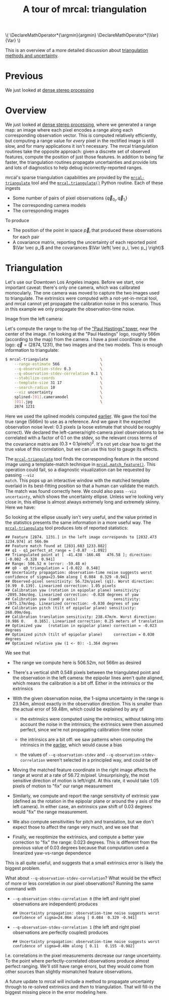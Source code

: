 #+title: A tour of mrcal: triangulation
#+OPTIONS: toc:t

#+LATEX_HEADER: \DeclareMathOperator*{\argmin}{argmin}
#+LATEX_HEADER: \DeclareMathOperator*{\Var}{Var}

#+BEGIN_HTML
\(
\DeclareMathOperator*{\argmin}{argmin}
\DeclareMathOperator*{\Var}{Var}
\)
#+END_HTML

This is an overview of a more detailed discussion about [[file:triangulation.org][triangulation methods
and uncertainty]].

* Previous
We just looked at [[file:tour-stereo.org][dense stereo processing]]

* Overview
We just looked at [[file:tour-stereo.org][dense stereo processing]], where we generated a range map: an
image where each pixel encodes a range along each corresponding observation
vector. This is computed relatively efficiently, but computing a range value for
/every/ pixel in the rectified image is still slow, and for many applications it
isn't necessary. The mrcal triangulation routines take the opposite approach:
given a discrete set of observed features, compute the position of just those
features. In addition to being far faster, the triangulation routines propagate
uncertainties and provide lots and lots of diagnostics to help debug
incorrectly-reported ranges.

mrcal's sparse triangulation capabilities are provided by the
[[file:mrcal-triangulate.html][=mrcal-triangulate=]] tool and the [[file:mrcal-python-api-reference.html#-triangulate][=mrcal.triangulate()=]] Python routine. Each of
these ingests

- Some number of pairs of pixel observations $\left\{ \vec q_{0_i}, \vec q_{1_i} \right\}$
- The corresponding camera models
- The corresponding images

To produce

- The position of the point in space $\vec p_i$ that produced these observations
  for each pair
- A covariance matrix, reporting the uncertainty of each reported point $\Var \vec p_i$ and the covariances $\Var \left( \vec p_i, \vec p_j \right)$

* Triangulation
Let's use our Downtown Los Angeles images. Before we start, one important
caveat: there's only one camera, which was calibrated monocularly. The one
camera was moved to capture the two images used to triangulate. The extrinsics
were computed with a not-yet-in-mrcal tool, and mrcal cannot yet propagate the
calibration noise in this scenario. Thus in this example we only propagate the
observation-time noise.

Image from the left camera:

[[file:external/data/figueroa-overpass-looking-S/0.jpg][file:external/figures/stereo/0.downsampled.jpg]]

Let's compute the range to the top of the [[https://en.wikipedia.org/wiki/City_National_Plaza]["Paul Hastings" tower]], near the center
of the image. I'm looking at the "Paul Hastings" logo, roughly 566m (according
to the map) from the camera. I have a pixel coordinate on the logo: $\vec q =
(2874, 1231)$, the two images and the two models. This is enough information to
triangulate:

#+begin_src sh
$ mrcal-triangulate                       \
    --range-estimate 566                  \
    --q-observation-stdev 0.3             \
    --q-observation-stdev-correlation 0.1 \
    --stabilize-coords                    \
    --template-size 31 17                 \
    --search-radius 10                    \
    --viz uncertainty                     \
    splined-[01].cameramodel              \
    [01].jpg                              \
    2874 1231 
#+end_src
#+begin_src sh :exports none :eval no-export
D=~/projects/mrcal-doc-external
~/projects/mrcal/mrcal-triangulate        \
    --range-estimate 566                  \
    --q-observation-stdev 0.3             \
    --q-observation-stdev-correlation 0.1 \
    --stabilize-coords                    \
    --template-size 31 17                 \
    --search-radius 10                    \
    --viz uncertainty                     \
    --hardcopy ../mrcal-doc-external/figures/triangulation/figueroa-ellipse.svg \
    --terminal 'svg size 800,600 noenhanced solid dynamic font ",14"'     \
    $D/data/figueroa-overpass-looking-S/splined-[01].cameramodel          \
    $D/data/figueroa-overpass-looking-S/[01].jpg                           \
    2874 1231 
#+end_src

Here we used the splined models computed [[file:tour-initial-calibration.org::#splined-model-solving][earlier]]. We gave the tool the true
range (566m) to use as a reference. And we gave it the expected observation
noise level: 0.3 pixels (a loose estimate that should be roughly correct). We
declared the left-camera/right-camera pixel observations to be correlated with a
factor of 0.1 on the stdev, so the relevant cross terms of the covariance matrix
are $(0.3*0.1 \mathrm{pixels})^2$. It's not yet clear how to get the true value
of this correlation, but we can use this tool to gauge its effects.

The [[file:mrcal-triangulate.html][=mrcal-triangulate=]] tool finds the corresponding feature in the second image
using a template-match technique in [[file:mrcal-python-api-reference.html#-match_feature][=mrcal.match_feature()=]]. This operation
could fail, so a diagnostic visualization can be requested by passing =--viz
match=. This pops up an interactive window with the matched template overlaid in
its best-fitting position so that a human can validate the match. The match was
found correctly here. We could also pass =--viz uncertainty=, which shows the
uncertainty ellipse. Unless we're looking very close in, this ellipse is almost
always extremely long and extremely skinny. Here we have:

[[file:external/figures/triangulation/figueroa-ellipse.svg]]

So looking at the ellipse usually isn't very useful, and the value printed in
the statistics presents the same information in a more useful way. The
[[file:mrcal-triangulate.html][=mrcal-triangulate=]] tool produces /lots/ of reported statistics:

#+begin_example
## Feature [2874. 1231.] in the left image corresponds to [2832.473 1234.974] at 566.0m
## Feature match found at [2831.603 1233.882]
## q1 - q1_perfect_at_range = [-0.87  -1.092]
## Triangulated point at [ -41.438 -166.48   476.58 ]; direction: [-0.082 -0.328  0.941]
## Range: 506.52 m (error: -59.48 m)
## q0 - q0_triangulation = [-0.022  0.548]
## Uncertainty propagation: observation-time noise suggests worst confidence of sigma=23.94m along [ 0.084  0.329 -0.941]
## Observed-pixel sensitivity: 56.72m/pixel (q1). Worst direction: [0.99  0.139]. Linearized correction: 1.05 pixels
## Calibration yaw (rotation in epipolar plane) sensitivity: -2095.34m/deg. Linearized correction: -0.028 degrees of yaw
## Calibration yaw (cam0 y axis)                sensitivity: -1975.17m/deg. Linearized correction: -0.030 degrees of yaw
## Calibration pitch (tilt of epipolar plane) sensitivity: 260.09m/deg.
## Calibration translation sensitivity: 238.47m/m. Worst direction: [0.986 0.    0.165]. Linearized correction: 0.25 meters of translation
## Optimized yaw   (rotation in epipolar plane) correction = -0.023 degrees
## Optimized pitch (tilt of epipolar plane)     correction = 0.030 degrees
## Optimized relative yaw (1 <- 0): -1.364 degrees
#+end_example

We see that

- The range we compute here is 506.52m, not 566m as desired
- There's a vertical shift 0.548 pixels between the triangulated point and the
  observation in the left camera: the epipolar lines aren't quite aligned, which
  means the calibration is a bit off. Either in the intrinsics or the extrinsics
- With the given observation noise, the 1-sigma uncertainty in the range is
  23.94m, almost exactly in the observation direction. This is smaller than the
  actual error of 59.48m, which could be explained by any of

  - the extrinsics were computed using the intrinsics, without taking into
    account the noise in the intrinsics; the extrinsics were then assumed
    perfect, since we're not propagating calibration-time noise

  - the intrinsics are a bit off: we saw patterns when computing the intrinsics
    in the [[file:tour-initial-calibration.org::#splined-model-solving][earlier]], which would cause a bias

  - the values of =--q-observation-stdev= and
    =--q-observation-stdev-correlation= weren't selected in a principled way,
    and could be off

- Moving the matched feature coordinate in the right image affects the range at
  worst at a rate of 56.72 m/pixel. Unsurprisingly, the most sensitive direction
  of motion is left/right. At this rate, it would take 1.05 pixels of motion to
  "fix" our range measurement
- Similarly, we compute and report the range sensitivity of extrinsic yaw
  (defined as the rotation in the epipolar plane or around the y axis of the
  left camera). In either case, an extrinsics yaw shift of 0.03 degrees would
  "fix" the range measurement.
- We also compute sensitivities for pitch and translation, but we don't expect
  those to affect the range very much, and we see that
- Finally, we reoptimize the extrinsics, and compute a better yaw correction to
  "fix" the range: 0.023 degrees. This is different from the previous value of
  0.03 degrees because that computation used a linearized yaw-vs-range
  dependence

This is all quite useful, and suggests that a small extrinsics error is likely
the biggest problem.

What about =--q-observation-stdev-correlation=? What would be the effect of more
or less correlation in our pixel observations? Running the same command with

- =--q-observation-stdev-correlation 0= (the left and right pixel observations
  are independent) produces

  #+begin_example
## Uncertainty propagation: observation-time noise suggests worst confidence of sigma=24.06m along [ 0.084  0.329 -0.941]
  #+end_example

- =--q-observation-stdev-correlation 1= (the left and right pixel observations
  are perfectly coupled) produces

  #+begin_example
## Uncertainty propagation: observation-time noise suggests worst confidence of sigma=0.40m along [ 0.11   0.155 -0.982]
  #+end_example

I.e. correlations in the pixel measurements decrease our range uncertainty. To
the point where perfectly-correlated observations produce almost perfect
ranging. We'll still have range errors, but they would come from other sources
than slightly mismatched feature observations.

A future update to mrcal will include a method to propagate uncertainty through
to re-solved extrinsics and /then/ to triangulation. That will fill-in the
biggest missing piece in the error modeling here.
